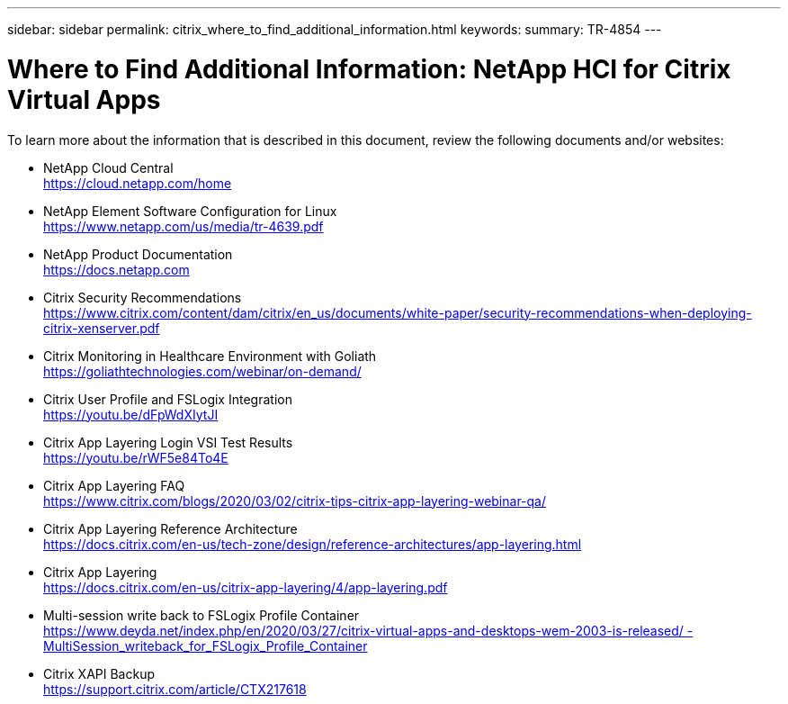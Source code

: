 ---
sidebar: sidebar
permalink: citrix_where_to_find_additional_information.html
keywords:
summary: TR-4854
---

= Where to Find Additional Information: NetApp HCI for Citrix Virtual Apps
:hardbreaks:
:nofooter:
:icons: font
:linkattrs:
:imagesdir: ./media/

//
// This file was created with NDAC Version 0.9 (July 10, 2020)
//
// 2020-07-31 10:32:39.023118
//

[.lead]

To learn more about the information that is described in this document, review the following documents and/or websites:

* NetApp Cloud Central
https://cloud.netapp.com/home[https://cloud.netapp.com/home^]

* NetApp Element Software Configuration for Linux
https://www.netapp.com/us/media/tr-4639.pdf[https://www.netapp.com/us/media/tr-4639.pdf^]

* NetApp Product Documentation
https://docs.netapp.com[https://docs.netapp.com^]

* Citrix Security Recommendations
https://www.citrix.com/content/dam/citrix/en_us/documents/white-paper/security-recommendations-when-deploying-citrix-xenserver.pdf[https://www.citrix.com/content/dam/citrix/en_us/documents/white-paper/security-recommendations-when-deploying-citrix-xenserver.pdf^]

* Citrix Monitoring in Healthcare Environment with Goliath
https://goliathtechnologies.com/webinar/on-demand/[https://goliathtechnologies.com/webinar/on-demand/^]

* Citrix User Profile and FSLogix Integration
https://youtu.be/dFpWdXIytJI[https://youtu.be/dFpWdXIytJI^]

* Citrix App Layering Login VSI Test Results
https://youtu.be/rWF5e84To4E[https://youtu.be/rWF5e84To4E^]

* Citrix App Layering FAQ
https://www.citrix.com/blogs/2020/03/02/citrix-tips-citrix-app-layering-webinar-qa/[https://www.citrix.com/blogs/2020/03/02/citrix-tips-citrix-app-layering-webinar-qa/^]

* Citrix App Layering Reference Architecture
https://docs.citrix.com/en-us/tech-zone/design/reference-architectures/app-layering.html[https://docs.citrix.com/en-us/tech-zone/design/reference-architectures/app-layering.html^]

* Citrix App Layering
https://docs.citrix.com/en-us/citrix-app-layering/4/app-layering.pdf[https://docs.citrix.com/en-us/citrix-app-layering/4/app-layering.pdf^]

* Multi-session write back to FSLogix Profile Container
https://www.deyda.net/index.php/en/2020/03/27/citrix-virtual-apps-and-desktops-wem-2003-is-released/%20-%20MultiSession_writeback_for_FSLogix_Profile_Container[https://www.deyda.net/index.php/en/2020/03/27/citrix-virtual-apps-and-desktops-wem-2003-is-released/ - MultiSession_writeback_for_FSLogix_Profile_Container^]

* Citrix XAPI Backup
https://support.citrix.com/article/CTX217618[https://support.citrix.com/article/CTX217618^]
